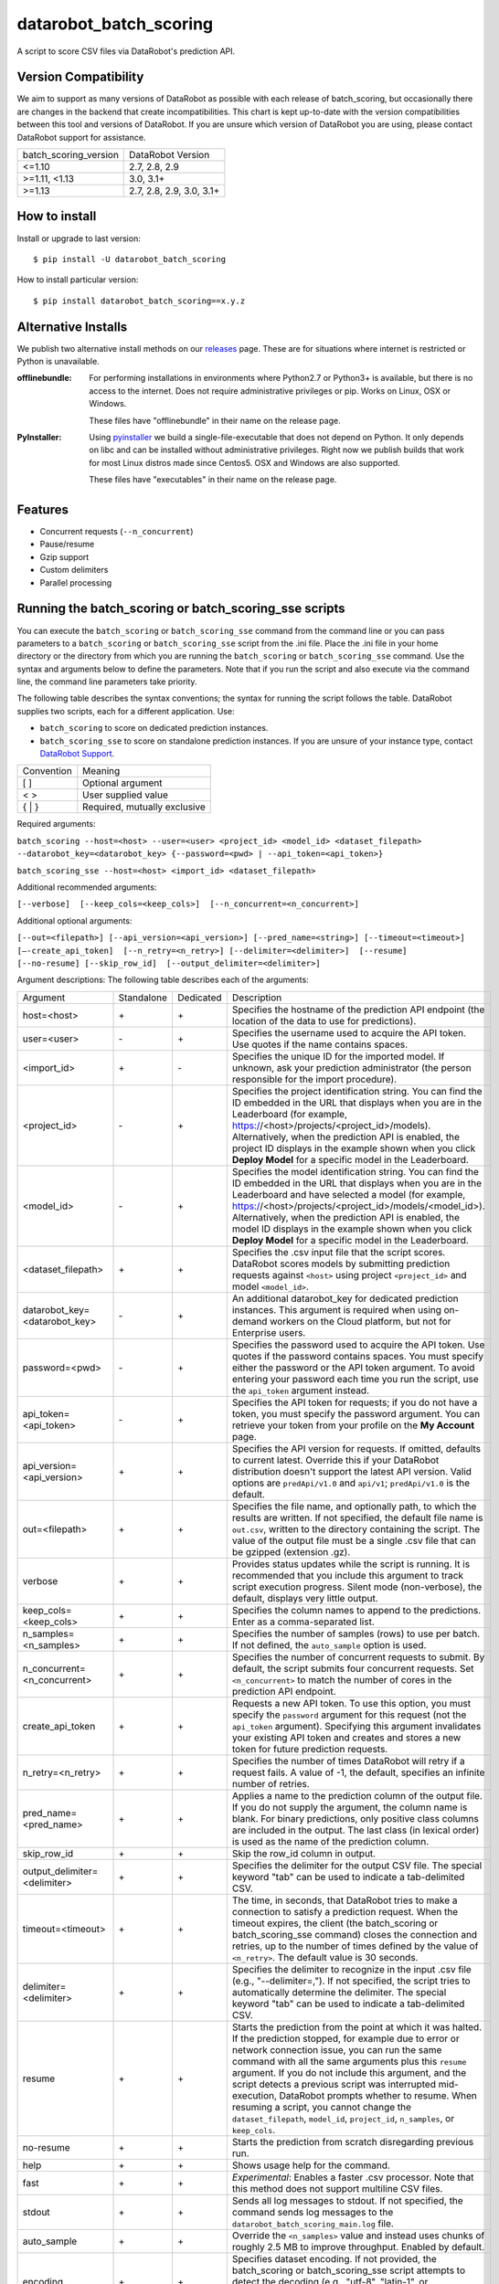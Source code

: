 datarobot_batch_scoring
=======================

A script to score CSV files via DataRobot's prediction API.

.. image:: https://coveralls.io/repos/github/datarobot/batch-scoring/badge.svg?branch=master
    :target: https://coveralls.io/github/datarobot/batch-scoring?branch=master

.. image:: https://travis-ci.org/datarobot/batch-scoring.svg?branch=master
    :target: https://travis-ci.org/datarobot/batch-scoring#master

.. image:: https://caniusepython3.com/project/datarobot_batch_scoring.svg

.. image:: https://badge.fury.io/py/datarobot_batch_scoring.svg
    :target: https://pypi.python.org/pypi/datarobot_batch_scoring


Version Compatibility
---------------------
We aim to support as many versions of DataRobot as possible with each release of batch_scoring, but occasionally
there are changes in the backend that create incompatibilities. This chart is kept up-to-date with the version
compatibilities between this tool and versions of DataRobot. If you are unsure which version of DataRobot you
are using, please contact DataRobot support for assistance.

===================== =================
batch_scoring_version DataRobot Version
--------------------- -----------------
<=1.10                2.7, 2.8, 2.9
>=1.11, <1.13         3.0, 3.1+
>=1.13                2.7, 2.8, 2.9, 3.0, 3.1+
===================== =================

How to install
--------------

Install or upgrade to last version: ::

    $ pip install -U datarobot_batch_scoring

How to install particular version: ::

    $ pip install datarobot_batch_scoring==x.y.z

Alternative Installs
--------------------

We publish two alternative install methods on our releases_ page. These are for situations where internet is restricted or Python is unavailable.

:offlinebundle:
    For performing installations in environments where Python2.7 or Python3+ is available, but there is no access to the internet.
    Does not require administrative privileges or pip. Works on Linux, OSX or Windows.
    
    These files have "offlinebundle" in their name on the release page.

:PyInstaller:
    Using pyinstaller_ we build a single-file-executable that does not depend on Python. It only depends on libc and can be installed without administrative privileges.
    Right now we publish builds that work for most Linux distros made since Centos5. OSX and Windows are also supported.
    
    These files have "executables" in their name on the release page.

.. _releases: https://github.com/datarobot/batch-scoring/releases
.. _pyinstaller: http://www.pyinstaller.org/

Features
--------

* Concurrent requests (``--n_concurrent``)
* Pause/resume
* Gzip support
* Custom delimiters
* Parallel processing


Running the batch_scoring or batch_scoring_sse scripts
------------------------------------------------------

You can execute the ``batch_scoring`` or ``batch_scoring_sse`` command from the command line or
you can pass parameters to a ``batch_scoring`` or ``batch_scoring_sse`` script from the .ini file.
Place the .ini file in your home directory or the directory from which you are running the ``batch_scoring``
or ``batch_scoring_sse`` command. Use the syntax and arguments below to define the parameters.
Note that if you run the script and also execute via the command line, the command line parameters take priority.

The following table describes the syntax conventions; the syntax for running the script follows the table.
DataRobot supplies two scripts, each for a different application. Use:

- ``batch_scoring`` to score on dedicated prediction instances.
- ``batch_scoring_sse`` to score on standalone prediction instances. If you are unsure of your instance type, contact `DataRobot Support <https://support.datarobot.com/hc/en-us>`_.

============  =======
 Convention   Meaning
------------  -------
[ ]           Optional argument
< >           User supplied value
{ | }         Required, mutually exclusive
============  =======

Required arguments:

``batch_scoring --host=<host> --user=<user> <project_id> <model_id> <dataset_filepath> --datarobot_key=<datarobot_key> {--password=<pwd> | --api_token=<api_token>}``

``batch_scoring_sse --host=<host> <import_id> <dataset_filepath>``

Additional recommended arguments:

``[--verbose]  [--keep_cols=<keep_cols>]  [--n_concurrent=<n_concurrent>]``

Additional optional arguments:

``[--out=<filepath>] [--api_version=<api_version>] [--pred_name=<string>] [--timeout=<timeout>] [—-create_api_token]  [--n_retry=<n_retry>] [--delimiter=<delimiter>]  [--resume] [--no-resume] [--skip_row_id]  [--output_delimiter=<delimiter>]``

Argument descriptions:
The following table describes each of the arguments:

============================== ========== ========= ===========
  Argument                     Standalone Dedicated Description
------------------------------ ---------- --------- -----------
 host=<host>                      \+         \+     Specifies the hostname of the prediction API endpoint (the location of the data to use for predictions).
 user=<user>                      \-         \+     Specifies the username used to acquire the API token. Use quotes if the name contains spaces.
 <import_id>                      \+         \-     Specifies the unique ID for the imported model. If unknown, ask your prediction administrator (the person responsible for the import procedure).
 <project_id>                     \-         \+     Specifies the project identification string. You can find the ID embedded in the URL that displays when you are in the Leaderboard (for example, https://<host>/projects/<project_id>/models). Alternatively, when the prediction API is enabled, the project ID displays in the example shown when you click **Deploy Model** for a specific model in the Leaderboard.
 <model_id>                       \-         \+     Specifies the model identification string. You can find the ID embedded in the URL that displays when you are in the Leaderboard and have selected a model (for example, https://<host>/projects/<project_id>/models/<model_id>). Alternatively, when the prediction API is enabled, the model ID displays in the example shown when you click **Deploy Model** for a specific model in the Leaderboard.
 <dataset_filepath>               \+         \+     Specifies the .csv input file that the script scores. DataRobot scores models by submitting prediction requests against ``<host>`` using project ``<project_id>`` and model ``<model_id>``.
 datarobot_key=<datarobot_key>    \-         \+     An additional datarobot_key for dedicated prediction instances. This argument is required when using on-demand workers on the Cloud platform, but not for Enterprise users.
 password=<pwd>                   \-         \+     Specifies the password used to acquire the API token. Use quotes if the password contains spaces. You must specify either the password or the API token argument. To avoid entering your password each time you run the script, use the ``api_token`` argument instead.
 api_token=<api_token>            \-         \+     Specifies the API token for requests; if you do not have a token, you must specify the password argument. You can retrieve your token from your profile on the **My Account** page.
 api_version=<api_version>        \+         \+     Specifies the API version for requests. If omitted, defaults to current latest.
                                                    Override this if your DataRobot distribution doesn't support the latest API version.
                                                    Valid options are ``predApi/v1.0`` and ``api/v1``; ``predApi/v1.0`` is the default.
 out=<filepath>                   \+         \+     Specifies the file name, and optionally path, to which the results are written. If not specified, the default file name is ``out.csv``, written to the directory containing the script. The value of the output file must be a single .csv file that can be gzipped (extension .gz).
 verbose                          \+         \+     Provides status updates while the script is running. It is recommended that you include this argument to track script execution progress. Silent mode (non-verbose), the default, displays very little output.
 keep_cols=<keep_cols>            \+         \+     Specifies the column names to append to the predictions. Enter as a comma-separated list.
 n_samples=<n_samples>            \+         \+     Specifies the number of samples (rows) to use per batch. If not defined, the ``auto_sample`` option is used.
 n_concurrent=<n_concurrent>      \+         \+     Specifies the number of concurrent requests to submit. By default, the script submits four concurrent requests. Set ``<n_concurrent>`` to match the number of cores in the prediction API endpoint.
 create_api_token                 \+         \+     Requests a new API token. To use this option, you must specify the ``password`` argument for this request (not the ``api_token`` argument). Specifying this argument invalidates your existing API token and creates and stores a new token for future prediction requests.
 n_retry=<n_retry>                \+         \+     Specifies the number of times DataRobot will retry if a request fails. A value of -1, the default, specifies an infinite number of retries.
 pred_name=<pred_name>            \+         \+     Applies a name to the prediction column of the output file. If you do not supply the argument, the column name is blank. For binary predictions, only positive class columns are included in the output. The last class (in lexical order) is used as the name of the prediction column.
 skip_row_id                      \+         \+     Skip the row_id column in output.
 output_delimiter=<delimiter>     \+         \+     Specifies the delimiter for the output CSV file. The special keyword "tab" can be used to indicate a tab-delimited CSV.
 timeout=<timeout>                \+         \+     The time, in seconds, that DataRobot tries to make a connection to satisfy a prediction request. When the timeout expires, the client (the batch_scoring or batch_scoring_sse command) closes the connection and retries, up to the number of times defined by the value of ``<n_retry>``. The default value is 30 seconds.
 delimiter=<delimiter>            \+         \+     Specifies the delimiter to recognize in the input .csv file (e.g., "--delimiter=,"). If not specified, the script tries to automatically determine the delimiter. The special keyword "tab" can be used to indicate a tab-delimited CSV.
 resume                           \+         \+     Starts the prediction from the point at which it was halted. If the prediction stopped, for example due to error or network connection issue, you can run the same command with all the same arguments plus this ``resume`` argument. If you do not include this argument, and the script detects a previous script was interrupted mid-execution, DataRobot prompts whether to resume. When resuming a script, you cannot change the ``dataset_filepath``,  ``model_id``, ``project_id``, ``n_samples``, or ``keep_cols``.
 no-resume                        \+         \+     Starts the prediction from scratch disregarding previous run.
 help                             \+         \+     Shows usage help for the command.
 fast                             \+         \+     *Experimental*: Enables a faster .csv processor. Note that this method does not support multiline CSV files.
 stdout                           \+         \+     Sends all log messages to stdout. If not specified, the command sends log messages to the ``datarobot_batch_scoring_main.log`` file.
 auto_sample                      \+         \+     Override the ``<n_samples>`` value and instead uses chunks of roughly 2.5 MB to improve throughput. Enabled by default.
 encoding                         \+         \+     Specifies dataset encoding. If not provided, the batch_scoring or batch_scoring_sse script attempts to detect the decoding (e.g., "utf-8", "latin-1", or "iso2022_jp"). See the `Python standard encodings <https://docs.python.org/3/library/codecs.html#standard-encodings>`_ for a list of valid values.
 skip_dialect                     \+         \+     Specifies that the script skips CSV dialect detection and uses default "excel" dialect for CSV parsing. By default, the scripts do detect CSV dialect for proper batch generation on the client side.
 skip_ssl_verification            \+         \+     Disable SSL certificates verification for HTTPS endpoints. By default SSL verification is enabled and batch_scoring throw SSLError if it's unable to verify the certificate.
============================== ========== ========= ===========

Example::

    batch_scoring --host=https://mycorp.orm.datarobot.com/ --user="greg@mycorp.com" --out=pred.csv 5545eb20b4912911244d4835 5545eb71b4912911244d4847 /home/greg/Downloads/diabetes_test.csv
    batch_scoring_sse --host=https://mycorp.orm.datarobot.com/ --out=pred.csv 0ec5bcea7f0f45918fa88257bfe42c09 /home/greg/Downloads/diabetes_test.csv

Using the configuration file
----------------------------
The `batch_scoring` command checks for the existence of a batch_scoring.ini file at the location `$HOME/batch_scoring.ini` (your home directory) and the directory where you are running the script (working directory). If this file exists, the command uses the same arguments as those described above. If the file does not exist, the command proceeds normally with the command line arguments. The command line arguments have higher priority than the file arguments (that is, you can override file arguments using the command line).

The format of a `batch_scoring.ini` file is as follows::

  [batch_scoring]
  host=file_host
  project_id=file_project_id
  model_id=file_model_id
  user=file_username
  password=file_password


Usage Notes
-----------

* If the script detects that a previous script was interrupted in mid-execution, it will prompt whether to resume that execution.
* If no interrupted script was detected or if you indicate not to resume the previous execution, the script checks to see if the specified output file exists. If yes, the script prompts to confirm before overwriting this file.
* The logs from each ``batch_scoring`` and ``batch_scoring_sse`` run are stored in the current working directory. All users see a ``datarobot_batch_scoring_main.log`` log file. Windows users see two additional log files, ``datarobot_batch_scoring_batcher.log`` and ``datarobot_batch_scoring_writer.log``.
* Batch scoring won't work if there is only 1 feature in the scoring data. This issue is caused by limitations of standard python CSV parser. For resolving this issue, please add index column to the dataset - it'll be ignored in scoring, but will help it in parsing.


Supported Platforms
-------------------
datarobot_batch_scoring is tested on Linux and Windows and OS X. Both Python 2.7.x and Python 3.x are supported.

Recommended Python Version
--------------------------
Python 3.4 or greater is recommended, but all versions of Python 3 should work. Python 2.7.x. will work, but it sometimes errors decoding data
that Python 3 handles gracefully. Python 3 is also faster.

